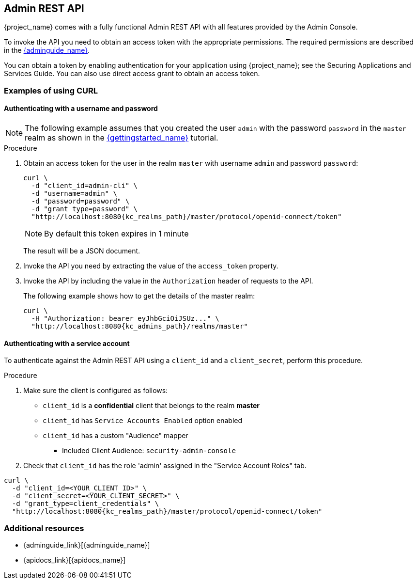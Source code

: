 == Admin REST API

{project_name} comes with a fully functional Admin REST API with all features provided by the Admin Console.

To invoke the API you need to obtain an access token with the appropriate permissions. The required permissions are described in the link:{adminguide_link}[{adminguide_name}].

You can obtain a token by enabling authentication for your application using {project_name}; see the Securing Applications and Services Guide. You can also use direct access grant to obtain an access token.

=== Examples of using CURL

==== Authenticating with a username and password

NOTE: The following example assumes that you created the user `admin` with the password `password` in the `master` realm as shown in the link:{gettingstarted_link}[{gettingstarted_name}] tutorial.

.Procedure

. Obtain an access token for the user in the realm `master` with username `admin` and password `password`:
+
[source,bash,subs=+attributes]
----
curl \
  -d "client_id=admin-cli" \
  -d "username=admin" \
  -d "password=password" \
  -d "grant_type=password" \
  "http://localhost:8080{kc_realms_path}/master/protocol/openid-connect/token"
----
+
NOTE: By default this token expires in 1 minute
+
The result will be a JSON document.

. Invoke the API you need by extracting the value of the `access_token` property.

. Invoke the API by including the value in the `Authorization` header of requests to the API.
+
The following example shows how to get the details of the master realm:
+
[source,bash,subs="attributes+"]
----
curl \
  -H "Authorization: bearer eyJhbGciOiJSUz..." \
  "http://localhost:8080{kc_admins_path}/realms/master"
----

==== Authenticating with a service account

To authenticate against the Admin REST API using a `client_id` and a `client_secret`, perform this procedure.

.Procedure

. Make sure the client is configured as follows:

* `client_id` is a **confidential** client that belongs to the realm *master*
* `client_id` has `Service Accounts Enabled` option enabled
* `client_id` has a custom "Audience" mapper
  ** Included Client Audience: `security-admin-console`

. Check that `client_id` has the role 'admin' assigned in the "Service Account Roles" tab.

[source,bash,subs="attributes+"]
----
curl \
  -d "client_id=<YOUR_CLIENT_ID>" \
  -d "client_secret=<YOUR_CLIENT_SECRET>" \
  -d "grant_type=client_credentials" \
  "http://localhost:8080{kc_realms_path}/master/protocol/openid-connect/token"
----

=== Additional resources
[role="_additional-resources"]
* {adminguide_link}[{adminguide_name}]
* {apidocs_link}[{apidocs_name}]

